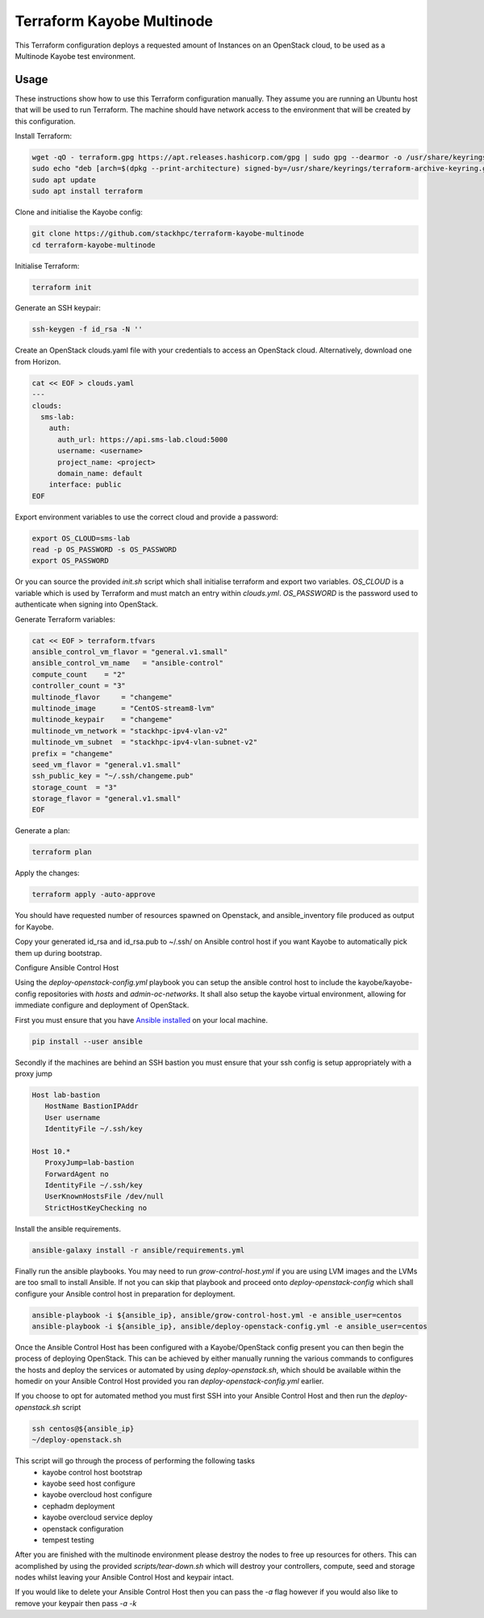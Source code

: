 ==========================
Terraform Kayobe Multinode
==========================

This Terraform configuration deploys a requested amount of Instances on an OpenStack cloud, to be
used as a Multinode Kayobe test environment.

Usage
=====

These instructions show how to use this Terraform configuration manually. They
assume you are running an Ubuntu host that will be used to run Terraform. The
machine should have network access to the environment that will be created by this
configuration.

Install Terraform:

.. code-block:: console

   wget -qO - terraform.gpg https://apt.releases.hashicorp.com/gpg | sudo gpg --dearmor -o /usr/share/keyrings/terraform-archive-keyring.gpg
   sudo echo "deb [arch=$(dpkg --print-architecture) signed-by=/usr/share/keyrings/terraform-archive-keyring.gpg] https://apt.releases.hashicorp.com $(lsb_release -cs) main" | sudo tee /etc/apt/sources.list.d/terraform.list
   sudo apt update
   sudo apt install terraform

Clone and initialise the Kayobe config:

.. code-block:: console

   git clone https://github.com/stackhpc/terraform-kayobe-multinode
   cd terraform-kayobe-multinode


Initialise Terraform:

.. code-block:: console

   terraform init

Generate an SSH keypair:

.. code-block:: console

   ssh-keygen -f id_rsa -N ''

Create an OpenStack clouds.yaml file with your credentials to access an
OpenStack cloud. Alternatively, download one from Horizon.

.. code-block:: console

   cat << EOF > clouds.yaml
   ---
   clouds:
     sms-lab:
       auth:
         auth_url: https://api.sms-lab.cloud:5000
         username: <username>
         project_name: <project>
         domain_name: default
       interface: public
   EOF

Export environment variables to use the correct cloud and provide a password:

.. code-block:: console

   export OS_CLOUD=sms-lab
   read -p OS_PASSWORD -s OS_PASSWORD
   export OS_PASSWORD

Or you can source the provided `init.sh` script which shall initialise terraform and export two variables.
`OS_CLOUD` is a variable which is used by Terraform and must match an entry within `clouds.yml`.
`OS_PASSWORD` is the password used to authenticate when signing into OpenStack.

.. code-block:: console
   source ./init.sh

   Initializing the backend...

   Initializing provider plugins...
   - Reusing previous version of terraform-provider-openstack/openstack from the dependency lock file
   - Reusing previous version of hashicorp/local from the dependency lock file
   - Using previously-installed terraform-provider-openstack/openstack v1.48.0
   - Using previously-installed hashicorp/local v2.2.3

   Terraform has been successfully initialized!

   You may now begin working with Terraform. Try running "terraform plan" to see
   any changes that are required for your infrastructure. All Terraform commands
   should now work.

   If you ever set or change modules or backend configuration for Terraform,
   rerun this command to reinitialize your working directory. If you forget, other
   commands will detect it and remind you to do so if necessary.
   OpenStack Cloud Name: sms-lab
   Password:

Generate Terraform variables:

.. code-block:: console

   cat << EOF > terraform.tfvars
   ansible_control_vm_flavor = "general.v1.small"
   ansible_control_vm_name   = "ansible-control"
   compute_count    = "2"
   controller_count = "3"
   multinode_flavor     = "changeme"
   multinode_image      = "CentOS-stream8-lvm"
   multinode_keypair    = "changeme"
   multinode_vm_network = "stackhpc-ipv4-vlan-v2"
   multinode_vm_subnet  = "stackhpc-ipv4-vlan-subnet-v2"
   prefix = "changeme"
   seed_vm_flavor = "general.v1.small"
   ssh_public_key = "~/.ssh/changeme.pub"
   storage_count  = "3"
   storage_flavor = "general.v1.small"
   EOF

Generate a plan:

.. code-block:: console

   terraform plan

Apply the changes:

.. code-block:: console

   terraform apply -auto-approve

You should have requested number of resources spawned on Openstack, and ansible_inventory file produced as output for Kayobe.

Copy your generated id_rsa and id_rsa.pub to ~/.ssh/ on Ansible control host if you want Kayobe to automatically pick them up during bootstrap.

Configure Ansible Control Host

Using the `deploy-openstack-config.yml` playbook you can setup the ansible control host to include the kayobe/kayobe-config repositories with `hosts` and `admin-oc-networks`.
It shall also setup the kayobe virtual environment, allowing for immediate configure and deployment of OpenStack.

First you must ensure that you have `Ansible installed <https://docs.ansible.com/ansible/latest/installation_guide/intro_installation.html>`_ on your local machine.

.. code-block:: console

   pip install --user ansible

Secondly if the machines are behind an SSH bastion you must ensure that your ssh config is setup appropriately with a proxy jump

.. code-block:: console

   Host lab-bastion
      HostName BastionIPAddr
      User username
      IdentityFile ~/.ssh/key

   Host 10.*
      ProxyJump=lab-bastion
      ForwardAgent no
      IdentityFile ~/.ssh/key
      UserKnownHostsFile /dev/null
      StrictHostKeyChecking no

Install the ansible requirements.

.. code-block:: console

   ansible-galaxy install -r ansible/requirements.yml

Finally run the ansible playbooks. 
You may need to run `grow-control-host.yml` if you are using LVM images and the LVMs are too small to install Ansible.
If not you can skip that playbook and proceed onto `deploy-openstack-config` which shall configure your Ansible control host in preparation for deployment.

.. code-block:: console

   ansible-playbook -i ${ansible_ip}, ansible/grow-control-host.yml -e ansible_user=centos
   ansible-playbook -i ${ansible_ip}, ansible/deploy-openstack-config.yml -e ansible_user=centos

Once the Ansible Control Host has been configured with a Kayobe/OpenStack config present you can then begin the process of deploying OpenStack.
This can be achieved by either manually running the various commands to configures the hosts and deploy the services or automated by using `deploy-openstack.sh`,
which should be available within the homedir on your Ansible Control Host provided you ran `deploy-openstack-config.yml` earlier.

If you choose to opt for automated method you must first SSH into your Ansible Control Host and then run the `deploy-openstack.sh` script

.. code-block:: console

   ssh centos@${ansible_ip}
   ~/deploy-openstack.sh

This script will go through the process of performing the following tasks
   * kayobe control host bootstrap
   * kayobe seed host configure
   * kayobe overcloud host configure
   * cephadm deployment
   * kayobe overcloud service deploy
   * openstack configuration
   * tempest testing

After you are finished with the multinode environment please destroy the nodes to free up resources for others.
This can acomplished by using the provided `scripts/tear-down.sh` which will destroy your controllers, compute, seed and storage nodes whilst leaving your Ansible Control Host and keypair intact.

If you would like to delete your Ansible Control Host then you can pass the `-a` flag however if you would also like to remove your keypair then pass `-a -k`